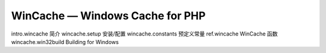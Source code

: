 WinCache — Windows Cache for PHP
===================================

intro.wincache 简介
wincache.setup 安装/配置
wincache.constants 预定义常量
ref.wincache WinCache 函数
wincache.win32build Building for Windows

